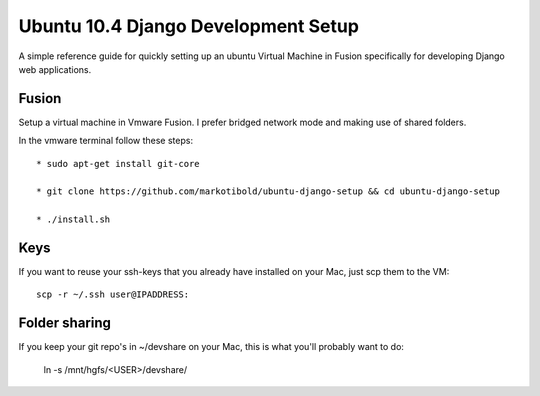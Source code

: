 Ubuntu 10.4 Django Development Setup
====================================

A simple reference guide for quickly setting up an ubuntu Virtual Machine in Fusion specifically for
developing Django web applications.

Fusion
------

Setup a virtual machine in Vmware Fusion. I prefer bridged network mode and making use of shared folders.

In the vmware terminal follow these steps::

	* sudo apt-get install git-core

	* git clone https://github.com/markotibold/ubuntu-django-setup && cd ubuntu-django-setup	

	* ./install.sh

Keys
----

If you want to reuse your ssh-keys that you already have installed on your Mac, just scp them to the VM::

	scp -r ~/.ssh user@IPADDRESS:
		
Folder sharing
--------------

If you keep your git repo's in ~/devshare on your Mac, this is what you'll probably want to do:

	ln -s /mnt/hgfs/<USER>/devshare/

